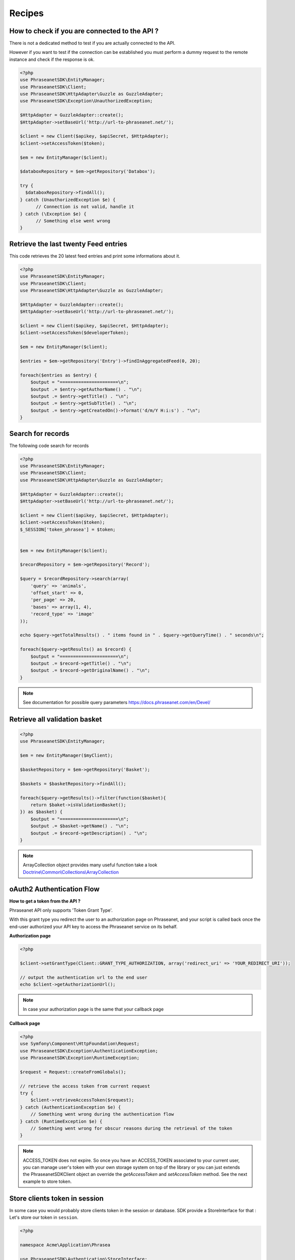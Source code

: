 Recipes
=======

How to check if you are connected to the API ?
----------------------------------------------

There is not a dedicated method to test if you are actually connected to the API.

However if you want to test if the connection can be established you must
perform a dummy request to the remote instance and check if the response is ok.

.. code-block:: php

    <?php
    use PhraseanetSDK\EntityManager;
    use PhraseanetSDK\Client;
    use PhraseanetSDK\HttpAdapter\Guzzle as GuzzleAdapter;
    use PhraseanetSDK\Exception\UnauthorizedException;

    $HttpAdapter = GuzzleAdapter::create();
    $HttpAdapter->setBaseUrl('http://url-to-phraseanet.net/');

    $client = new Client($apikey, $apiSecret, $HttpAdapter);
    $client->setAccessToken($token);

    $em = new EntityManager($client);

    $databoxRepository = $em->getRepository('Databox');

    try {
      $databoxRepository->findAll();
    } catch (UnauthorizedException $e) {
          // Connection is not valid, handle it
    } catch (\Exception $e) {
          // Something else went wrong
    }

Retrieve the last twenty Feed entries
-------------------------------------

This code retrieves the 20 latest feed entries and print some informations
about it.

.. code-block:: php

    <?php
    use PhraseanetSDK\EntityManager;
    use PhraseanetSDK\Client;
    use PhraseanetSDK\HttpAdapter\Guzzle as GuzzleAdapter;

    $HttpAdapter = GuzzleAdapter::create();
    $HttpAdapter->setBaseUrl('http://url-to-phraseanet.net/');

    $client = new Client($apikey, $apiSecret, $HttpAdapter);
    $client->setAccessToken($developerToken);

    $em = new EntityManager($client);

    $entries = $em->getRepository('Entry')->findInAggregatedFeed(0, 20);

    foreach($entries as $entry) {
        $output = "======================\n";
        $output .= $entry->getAuthorName() . "\n";
        $output .= $entry->getTitle() . "\n";
        $output .= $entry->getSubTitle() . "\n";
        $output .= $entry->getCreatedOn()->format('d/m/Y H:i:s') . "\n";
    }


Search for records
------------------

The following code search for records

.. code-block:: php

    <?php
    use PhraseanetSDK\EntityManager;
    use PhraseanetSDK\Client;
    use PhraseanetSDK\HttpAdapter\Guzzle as GuzzleAdapter;

    $HttpAdapter = GuzzleAdapter::create();
    $HttpAdapter->setBaseUrl('http://url-to-phraseanet.net/');

    $client = new Client($apikey, $apiSecret, $HttpAdapter);
    $client->setAccessToken($token);
    $_SESSION['token_phrasea'] = $token;


    $em = new EntityManager($client);

    $recordRepository = $em->getRepository('Record');

    $query = $recordRepository->search(array(
        'query' => 'animals',
        'offset_start' => 0,
        'per_page' => 20,
        'bases' => array(1, 4),
        'record_type' => 'image'
    ));

    echo $query->getTotalResults() . " items found in " . $query->getQueryTime() . " seconds\n";

    foreach($query->getResults() as $record) {
        $output = "======================\n";
        $output .= $record->getTitle() . "\n";
        $output .= $record->getOriginalName() . "\n";
    }

.. note::
    See documentation for possible query parameters
    `https://docs.phraseanet.com/en/Devel/ <https://docs.phraseanet.com/en/Devel/>`_


Retrieve all validation basket
-----------------------------------

.. code-block:: php

    <?php
    use PhraseanetSDK\EntityManager;

    $em = new EntityManager($myClient);

    $basketRepository = $em->getRepository('Basket');

    $baskets = $basketRepository->findAll();

    foreach($query->getResults()->filter(function($basket){
        return $baket->isValidationBasket();
    }) as $basket) {
        $output = "======================\n";
        $output .= $basket->getName() . "\n";
        $output .= $record->getDescription() . "\n";
    }

.. note::
    ArrayCollection object provides many useful function take a look
    `Doctrine\\Common\\Collections\\ArrayCollection <http://apigen.juzna.cz/doc/doctrine/common/class-Doctrine.Common.Collections.ArrayCollection.html>`_

oAuth2 Authentication Flow
--------------------------

**How to get a token from the API ?**

Phraseanet API only supports 'Token Grant Type'.

With this grant type you redirect the user to an authorization page on
Phraseanet, and your script is called back once the end-user authorized your API
key to access the Phraseanet service on its behalf.

**Authorization page**

.. code-block:: php

    <?php

    $client->setGrantType(Client::GRANT_TYPE_AUTHORIZATION, array('redirect_uri' => 'YOUR_REDIRECT_URI'));

    // output the authentication url to the end user
    echo $client->getAuthorizationUrl();

.. note::
    In case your authorization page is the same that your callback page

**Callback page**

.. code-block:: php

    <?php
    use Symfony\Component\HttpFoundation\Request;
    use PhraseanetSDK\Exception\AuthenticationException;
    use PhraseanetSDK\Exception\RuntimeException;

    $request = Request::createFromGlobals();

    // retrieve the access token from current request
    try {
        $client->retrieveAccessToken($request);
    } catch (AuthenticationException $e) {
        // Something went wrong during the authentication flow
    } catch (RuntimeException $e) {
        // Something went wrong for obscur reasons during the retrieval of the token
    }

.. note::
    ACCESS_TOKEN does not expire.
    So once you have an ACCESS_TOKEN associated to your current user,
    you can manage user's token with your own storage system on top of the
    library or you can just extends the PhraseanetSDK\Client object an override
    the *getAccessToken* and *setAccessToken* method. See the next example to
    store token.

Store clients token in session
------------------------------

In some case you would probably store clients token in the session or database.
SDK provide a StoreInterface for that :
Let's store our token in ``session``.

.. code-block:: php

    <?php

    namespace Acme\Application\Phrasea

    use PhraseanetSDK\Authentication\StoreInterface;

    class SessionStore implements StoreInterface
    {
        protected $token;

        public function __construct()
        {
            $this->initSession();
        }

        public function saveToken($token)
        {
            $this->token = $token;
        }

        public function getToken()
        {
            return $this->token;
        }

        private function initSession()
        {
            if ( ! session_id()) {
                session_start();
            }

            $this->token = &$_SESSION['phrasea_oauth_token'];
        }
    }

Usage

.. code-block:: php

    <?php

    use Acme\Application\Phrasea\SessionStore;
    use PhraseanetSDK\HttpAdapter\Guzzle as GuzzleAdapter;
    use PhraseanetSDK\Client;

    $HttpAdapter = GuzzleAdapter::create();
    $HttpAdapter->setBaseUrl('http://url-to-phraseanet.net/');

    $client = new Client('Your API Key', 'Your API Secret', $HttpAdapter);
    $client->setTokenStore(new SessionStore());

    if(null !== $client->getAccessToken()) {
        //user is still authenticated
    } else {
        //force user to authenticate by providing the clicking authorization url
        echo $client->getAuthorizationUrl();
    }

